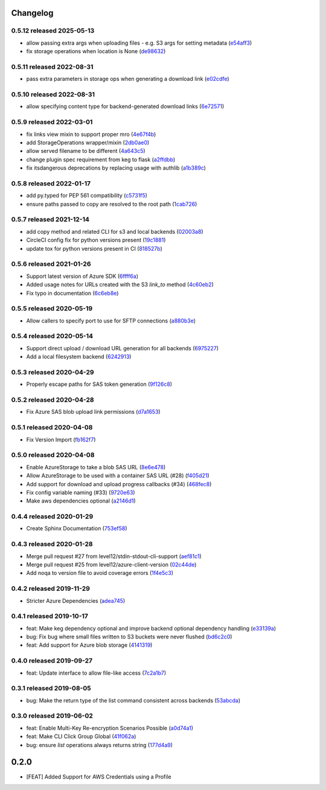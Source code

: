 Changelog
=========

0.5.12 released 2025-05-13
--------------------------

- allow passing extra args when uploading files - e.g. S3 args for setting metadata (e54aff3_)
- fix storage operations when location is None (de98632_)

.. _e54aff3: https://github.com/level12/keg-storage/commit/e54aff3
.. _de98632: https://github.com/level12/keg-storage/commit/de98632


0.5.11 released 2022-08-31
--------------------------

- pass extra parameters in storage ops when generating a download link (e02cdfe_)

.. _e02cdfe: https://github.com/level12/keg-storage/commit/e02cdfe


0.5.10 released 2022-08-31
--------------------------

- allow specifying content type for backend-generated download links (6e72571_)

.. _6e72571: https://github.com/level12/keg-storage/commit/6e72571


0.5.9 released 2022-03-01
-------------------------

- fix links view mixin to support proper mro (4e67f4b_)
- add StorageOperations wrapper/mixin (2db0ae0_)
- allow served filename to be different (4a643c5_)
- change plugin spec requirement from keg to flask (a2ffdbb_)
- fix itsdangerous deprecations by replacing usage with authlib (a1b389c_)

.. _4e67f4b: https://github.com/level12/keg-storage/commit/4e67f4b
.. _2db0ae0: https://github.com/level12/keg-storage/commit/2db0ae0
.. _4a643c5: https://github.com/level12/keg-storage/commit/4a643c5
.. _a2ffdbb: https://github.com/level12/keg-storage/commit/a2ffdbb
.. _a1b389c: https://github.com/level12/keg-storage/commit/a1b389c


0.5.8 released 2022-01-17
-------------------------

- add py.typed for PEP 561 compatibility (c5731f5_)
- ensure paths passed to copy are resolved to the root path (1cab726_)

.. _c5731f5: https://github.com/level12/keg-storage/commit/c5731f5
.. _1cab726: https://github.com/level12/keg-storage/commit/1cab726


0.5.7 released 2021-12-14
-------------------------

- add copy method and related CLI for s3 and local backends (02003a8_)
- CircleCI config fix for python versions present (19c1881_)
- update tox for python versions present in CI (818527b_)

.. _02003a8: https://github.com/level12/keg-storage/commit/02003a8
.. _19c1881: https://github.com/level12/keg-storage/commit/19c1881
.. _818527b: https://github.com/level12/keg-storage/commit/818527b


0.5.6 released 2021-01-26
-------------------------

- Support latest version of Azure SDK (6ffff6a_)
- Added usage notes for URLs created with the S3 `link_to` method  (4c60eb2_)
- Fix typo in documentation (6c6eb8e_)

.. _6ffff6a: https://github.com/level12/keg-storage/commit/6ffff6a
.. _4c60eb2: https://github.com/level12/keg-storage/commit/4c60eb2
.. _6c6eb8e: https://github.com/level12/keg-storage/commit/6c6eb8e


0.5.5 released 2020-05-19
-------------------------

- Allow callers to specify port to use for SFTP connections (a880b3e_)

.. _a880b3e: https://github.com/level12/keg-storage/commit/a880b3e


0.5.4 released 2020-05-14
-------------------------

- Support direct upload / download URL generation for all backends (6975227_)
- Add a local filesystem backend (6242913_)

.. _6975227: https://github.com/level12/keg-storage/commit/6975227
.. _6242913: https://github.com/level12/keg-storage/commit/6242913


0.5.3 released 2020-04-29
-------------------------

- Properly escape paths for SAS token generation (9f126c8_)

.. _9f126c8: https://github.com/level12/keg-storage/commit/9f126c8


0.5.2 released 2020-04-28
-------------------------

- Fix Azure SAS blob upload link permissions (d7a1653_)

.. _d7a1653: https://github.com/level12/keg-storage/commit/d7a1653


0.5.1 released 2020-04-08
-------------------------

- Fix Version Import (fb162f7_)

.. _fb162f7: https://github.com/level12/keg-storage/commit/fb162f7


0.5.0 released 2020-04-08
-------------------------

- Enable AzureStorage to take a blob SAS URL (8e6e478_)
- Allow AzureStorage to be used with a container SAS URL (#28) (f405d21_)
- Add support for download and upload progress callbacks (#34) (468fec8_)
- Fix config variable naming (#33) (9720e63_)
- Make aws dependencies optional (a2146d1_)

.. _8e6e478: https://github.com/level12/keg-storage/commit/8e6e478
.. _f405d21: https://github.com/level12/keg-storage/commit/f405d21
.. _468fec8: https://github.com/level12/keg-storage/commit/468fec8
.. _9720e63: https://github.com/level12/keg-storage/commit/9720e63
.. _a2146d1: https://github.com/level12/keg-storage/commit/a2146d1


0.4.4 released 2020-01-29
-------------------------

- Create Sphinx Documentation (753ef58_)

.. _753ef58: https://github.com/level12/keg-storage/commit/753ef58


0.4.3 released 2020-01-28
-------------------------

- Merge pull request #27 from level12/stdin-stdout-cli-support (aef81c1_)
- Merge pull request #25 from level12/azure-client-version (02c44de_)
- Add noqa to version file to avoid coverage errors (1f4e5c3_)

.. _aef81c1: https://github.com/level12/keg-storage/commit/aef81c1
.. _02c44de: https://github.com/level12/keg-storage/commit/02c44de
.. _1f4e5c3: https://github.com/level12/keg-storage/commit/1f4e5c3


0.4.2 released 2019-11-29
-------------------------

- Stricter Azure Dependencies (adea745_)

.. _adea745: https://github.com/level12/keg-storage/commit/adea745


0.4.1 released 2019-10-17
-------------------------

- feat: Make keg dependency optional and improve backend optional dependency handling (e33139a_)
- bug: Fix bug where small files written to S3 buckets were never flushed (bd6c2c0_)
- feat: Add support for Azure blob storage (4141319_)

.. _e33139a: https://github.com/level12/keg-storage/commit/e33139a
.. _bd6c2c0: https://github.com/level12/keg-storage/commit/bd6c2c0
.. _4141319: https://github.com/level12/keg-storage/commit/4141319


0.4.0 released 2019-09-27
-------------------------

- feat: Update interface to allow file-like access (7c2a1b7_)

.. _7c2a1b7: https://github.com/level12/keg-storage/commit/7c2a1b7


0.3.1 released 2019-08-05
-------------------------

- bug: Make the return type of the list command consistent across backends (53abcda_)

.. _53abcda: https://github.com/level12/keg-storage/commit/53abcda


0.3.0 released 2019-06-02
-------------------------

- feat: Enable Multi-Key Re-encryption Scenarios Possible (a0d74a1_)
- feat: Make CLI Click Group Global (41f062a_)
- bug: ensure `list` operations always returns string (177d4a9_)

.. _a0d74a1: https://github.com/level12/keg-storage/commit/a0d74a1
.. _41f062a: https://github.com/level12/keg-storage/commit/41f062a
.. _177d4a9: https://github.com/level12/keg-storage/commit/177d4a9


0.2.0
=====

* [FEAT] Added Support for AWS Credentials using a Profile

